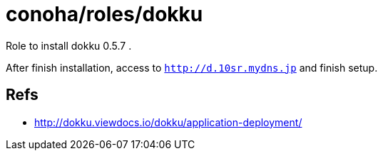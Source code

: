 = conoha/roles/dokku

Role to install dokku 0.5.7 .

After finish installation, access to `http://d.10sr.mydns.jp` and finish setup.

== Refs

* http://dokku.viewdocs.io/dokku/application-deployment/

